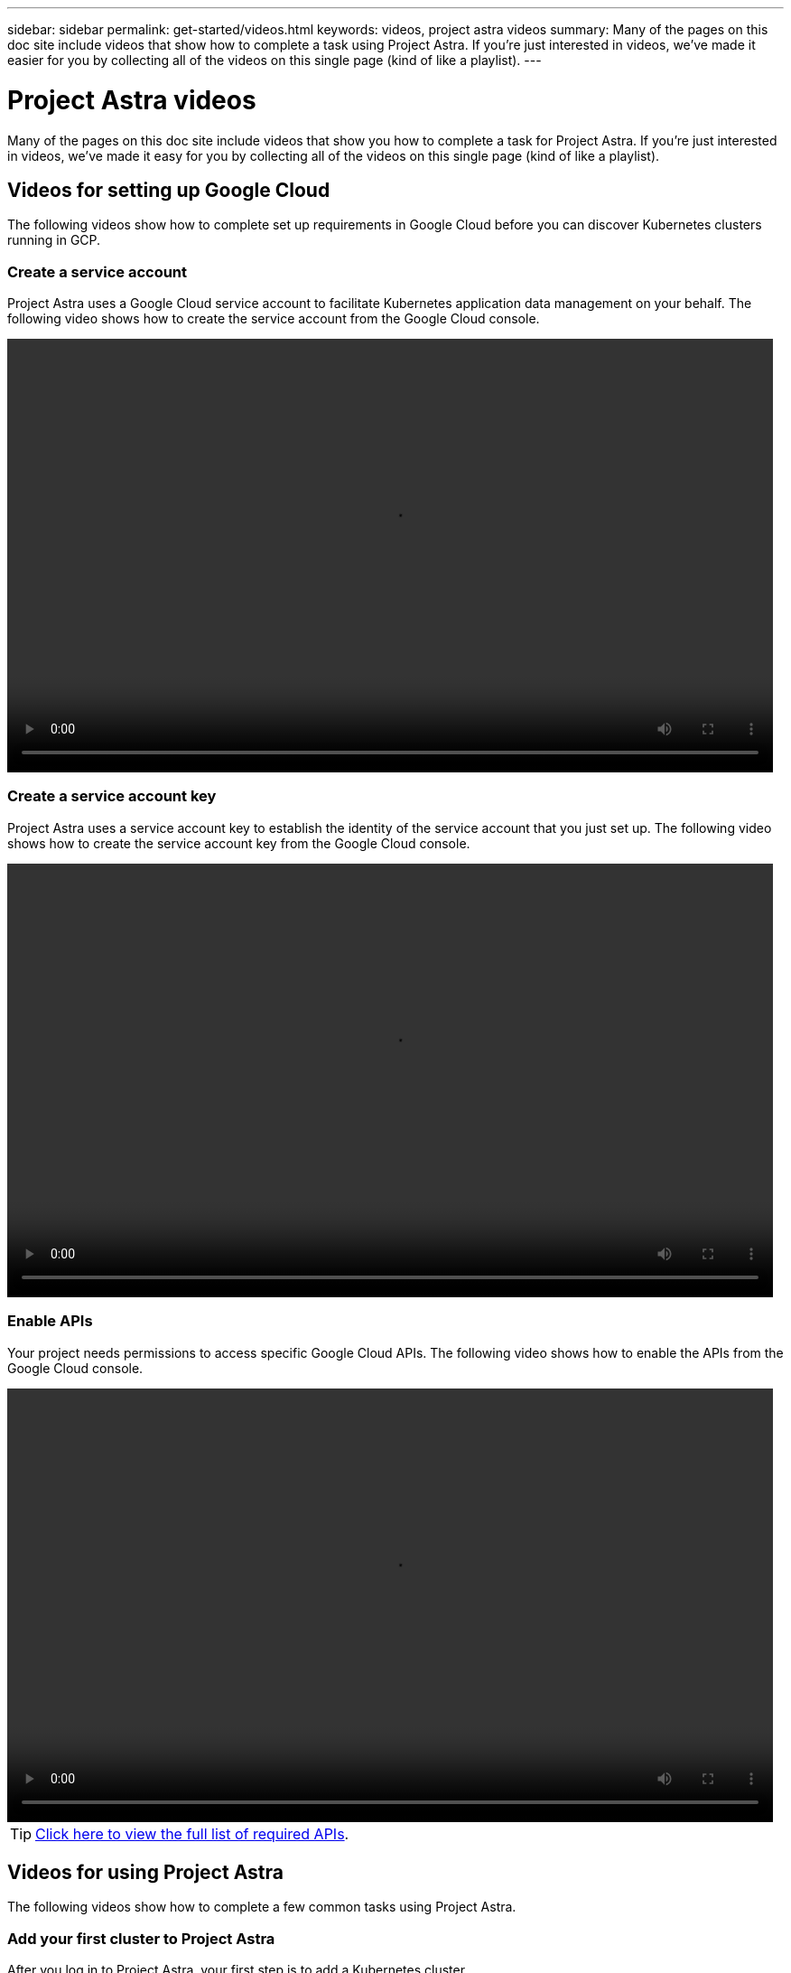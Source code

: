 ---
sidebar: sidebar
permalink: get-started/videos.html
keywords: videos, project astra videos
summary: Many of the pages on this doc site include videos that show how to complete a task using Project Astra. If you're just interested in videos, we've made it easier for you by collecting all of the videos on this single page (kind of like a playlist).
---

= Project Astra videos
:hardbreaks:
:icons: font
:imagesdir: ../media/get-started/

Many of the pages on this doc site include videos that show you how to complete a task for Project Astra. If you're just interested in videos, we've made it easy for you by collecting all of the videos on this single page (kind of like a playlist).

== Videos for setting up Google Cloud

The following videos show how to complete set up requirements in Google Cloud before you can discover Kubernetes clusters running in GCP.

=== Create a service account

Project Astra uses a Google Cloud service account to facilitate Kubernetes application data management on your behalf. The following video shows how to create the service account from the Google Cloud console.

video::video-create-gcp-service-account.mp4[width=848, height=480]

=== Create a service account key

Project Astra uses a service account key to establish the identity of the service account that you just set up. The following video shows how to create the service account key from the Google Cloud console.

video::video-create-gcp-service-account-key.mp4[width=848, height=480]

=== Enable APIs

Your project needs permissions to access specific Google Cloud APIs. The following video shows how to enable the APIs from the Google Cloud console.

video::video-enable-gcp-apis.mp4[width=848, height=480]

TIP: link:set-up-google-cloud.html#Enable-APIs-in-your-Google-Cloud-project[Click here to view the full list of required APIs].

== Videos for using Project Astra

The following videos show how to complete a few common tasks using Project Astra.

=== Add your first cluster to Project Astra

After you log in to Project Astra, your first step is to add a Kubernetes cluster.

video::video-manage-cluster.mp4[width=848, height=480]

=== Start managing an app

After you add a Kubernetes cluster to Project Astra, go to the Apps page to start managing the apps that run on the cluster.

video::video-manage-app.mp4[width=848, height=480]
